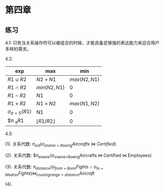 #+BEGIN_COMMENT
.. title: 数据库管理系统<原理与设计>课后题
.. slug: shu-ju-ku-guan-li-xi-tong-yuan-li-yu-she-ji-ke-hou-ti
.. date: 2017-05-06 23:50:44 UTC+08:00
.. tags: mathjax
.. category: 
.. link: 
.. description: 
.. type: text
#+END_COMMENT



#+HTML: <!--TEASER_END-->
*  第四章

** 练习
4.1: 只有当关系操作符可以被组合的时候，才能具备足够强的表达能力来迎合用户多样的需求。

4.2:

| exp                   | max                     |           min |
|-----------------------+-------------------------+---------------|
| $R1\cup R2$           | $N2+N1$                 |  $max(N2,N1)$ |
| $R1\cap R2$           | $min(N2, N1)$           |             0 |
| $R1-R2$               | N1                      |             0 |
| $R1\times R2$         | $N1\times N2$           | $max(N1, N2)$ |
| $\sigma _{a=5}(R1)$ | N1                      |             0 |
| $\pi _a\(R1\)         | $\lfloor{R1/R2}\rfloor$ |             0 |

4.5:

(1). 关系代数: $\pi_{eid}(\sigma_{sname=Boeing}Aircrafts \Join Certified)$

(2). 关系代数: $\pi_{ename}(\sigma_{sname=Boeing}Aircrafts \Join Certified \Join Employees)

(3). 关系代数: $\pi_{distance}(\sigma_{from=Bonn}Fights \cap \sigma_{to=Madras}Fights) \Join_{cruisingrange>distance} Aircraft$

(4).
